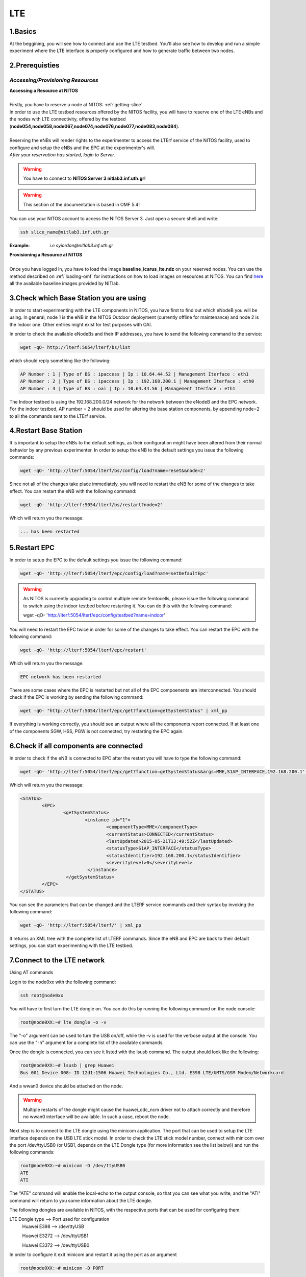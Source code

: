 LTE
=================

1.Basics
----------
At the beggining, you will see how to connect and use the LTE testbed. You'll also see how to develop and run a simple experiment where the LTE interface is properly configured and how to generate traffic between two nodes.

2.Prerequisties
-----------------------
*Accessing/Provisioning Resources*
^^^^^^^^^^^^^^^^^^^^^^^^^^^^^^^^^^^^^

| **Accessing a Resource at NITOS**
|
| Firstly, you have to reserve a node at NITOS: :ref:`getting-slice`

| In order to use the LTE testbed resources offered by the NITOS facility, you will have to reserve one of the LTE eNBs and the nodes
  with LTE connectivity, offered by the testbed (**node054,node058,node067,node074,node076,node077,node083,node084**).

| 
| Reserving the eNBs will render rights to the experimenter to access the LTErf service of the NITOS facility, used to configure and setup the eNBs and the EPC at the experimenter's will.

| *After your reservation has started, login to Server.*

.. warning:: You have to connect to **NITOS Server 3 nitlab3.inf.uth.gr**!

.. warning:: This section of the documentation is based in OMF 5.4!

You can use your NITOS account to access the NITOS Server 3. Just open a secure shell and write:

.. code-block:: bash

   ssh slice_name@nitlab3.inf.uth.gr

:Example: *i.e syiordan@nitlab3.inf.uth.gr*

| **Provisioning a Resource at NITOS**
|
| Once you have logged in, you have to load the image **baseline_icarus_lte.ndz** on your reserved nodes. You can use the method described on :ref:`loading-omf` for instructions on how to load images on resources at NITOS. You can find `here <http://nitlab.inf.uth.gr>`_ all the available baseline images provided by NITlab.



3.Check which Base Station you are using
-----------------------------------------

In order to start experimenting with the LTE components in NITOS, you have first to find out which eNodeB you will be using. In general, node 1 is the eNB in the NITOS Outdoor deployment (currently offline for maintenance) and node 2 is the Indoor one. Other entries might exist for test purposes with OAI.

In order to check the available eNodeBs and their IP addresses, you have to send the following command to the service:

.. code-block:: bash

	wget -qO- http://lterf:5054/lterf/bs/list

which should reply something like the following:

.. code-block:: bash

	AP Number : 1 | Type of BS : ipaccess | Ip : 10.64.44.52 | Management Iterface : eth1
	AP Number : 2 | Type of BS : ipaccess | Ip : 192.168.200.1 | Management Iterface : eth0
	AP Number : 3 | Type of BS : oai | Ip : 10.64.44.56 | Management Iterface : eth1
 
The Indoor testbed is using the 192.168.200.0/24 network for the network between the eNodeB and the EPC network. For the indoor testbed, AP number = 2 should be used for altering the base station components, by appending node=2 to all the commands sent to the LTErf service.


4.Restart Base Station
----------------------------------

It is important to setup the eNBs to the default settings, as their configuration might have been altered from their normal behavior by any previous experimenter. In order to setup the eNB to the default settings you issue the following commands:

.. code-block:: bash

	wget -qO- 'http://lterf:5054/lterf/bs/config/load?name=reset&&node=2'

Since not all of the changes take place immediately, you will need to restart the eNB for some of the changes to take effect. You can restart the eNB with the following command:

.. code-block:: bash

	wget -qO- 'http://lterf:5054/lterf/bs/restart?node=2'

Which will return you the message:

.. code-block:: bash

	... has been restarted

5.Restart EPC
--------------

In order to setup the EPC to the default settings you issue the following command:

.. code-block:: bash

	wget -qO- 'http://lterf:5054/lterf/epc/config/load?name=setDefaultEpc'

.. warning:: As NITOS is currently upgrading to control multiple remote femtocells, please issue the following command to switch using the indoor testbed before restarting it. You can do this with the following command:

	  wget -qO- 'http://lterf:5054/lterf/epc/config/testbed?name=indoor'

You will need to restart the EPC twice in order for some of the changes to take effect. You can restart the EPC with the following command:

.. code-block:: bash

	wget -qO- 'http://lterf:5054/lterf/epc/restart'

Which will return you the message:

.. code-block:: bash

	EPC network has been restarted

There are some cases where the EPC is restarted but not all of the EPC compoenents are interconnected. You should check if the EPC is working by sending the following command:

.. code-block:: bash

	wget -qO- "http://lterf:5054/lterf/epc/get?function=getSystemStatus" | xml_pp

If everything is working correctly, you should see an output where all the components report connected. If at least one of the components SGW, HSS, PGW is not connected, try restarting the EPC again. 

6.Check if all components are connected
---------------------------------------

In order to check if the eNB is connected to EPC after the restart you will have to type the following command:

.. code-block:: bash
		 
	wget -qO- 'http://lterf:5054/lterf/epc/get?function=getSystemStatus&args=MME,S1AP_INTERFACE,192.168.200.1' | xml_pp

Which will return you the message:

.. code-block:: xml

		<STATUS>
			<EPC>
				<getSystemStatus>
					<instance id="1">
						<componentType>MME</componentType>
						<currentStatus>CONNECTED</currentStatus>
						<lastUpdated>2015-05-21T13:49:52Z</lastUpdated>
						<statusType>S1AP_INTERFACE</statusType>
						<statusIdentifier>192.168.200.1</statusIdentifier>
						<severityLevel>0</severityLevel>
					 </instance>
				 </getSystemStatus>
			</EPC>
		</STATUS>
																																						  
You can see the parameters that can be changed and the LTERF service commands and their syntax by invoking the following command:

.. code-block:: bash

	wget -qO- 'http://lterf:5054/lterf/' | xml_pp 

It returns an XML tree with the complete list of LTERF commands. Since the eNB and EPC are back to their default settings, you can start experimenting with the LTE testbed.

7.Connect to the LTE network
----------------------------
Using AT commands

Login to the node0xx with the following command:

.. code-block:: bash

	ssh root@node0xx

You will have to first turn the LTE dongle on. You can do this by running the following command on the node console:

.. code-block:: bash

	root@node0XX:~# lte_dongle -o -v

The "-o" argument can be used to turn the USB on/off, while the -v is used for the verbose output at the console. You can use the "-h" argument for a complete list of the available commands.

Once the dongle is connected, you can see it listed with the lsusb command. The output should look like the following:

.. code-block:: bash

	root@node0XX:~# lsusb | grep Huawei
	Bus 001 Device 008: ID 12d1:1506 Huawei Technologies Co., Ltd. E398 LTE/UMTS/GSM Modem/Networkcard

And a wwan0 device should be attached on the node.

.. warning:: Multiple restarts of the dongle might cause the huawei_cdc_ncm driver not to attach correctly and therefore no wwan0 interface will be available. In such a case, reboot the node.

Next step is to connect to the LTE dongle using the minicom application. The port that can be used to setup the LTE interface depends on the USB LTE stick model. In order to check the LTE stick model number, connect with minicom over the port /dev/ttyUSB0 (or USB1, depends on the LTE Dongle type (for more information see the list below)) and run the following commands:

.. code-block:: bash

	root@node0XX:~# minicom -D /dev/ttyUSB0
	ATE
	ATI
	
The "ATE" command will enable the local-echo to the output console, so that you can see what you write, and the "ATI" command will return to you some information about the LTE dongle.

The following dongles are available in NITOS, with the respective ports that can be used for configuring them:

LTE Dongle type 	--> 	Port used for configuration
	Huawei E398   	-->		/dev/ttyUSB

	Huawei E3272    --> 	/dev/ttyUSB1

	Huawei E3372    -->  	/dev/ttyUSB0
									
In order to configure it exit minicom and restart it using the port as an argument

.. code-block:: bash

	root@node0XX:~# minicom -D PORT

In order to turn on the air interface:

.. code-block:: bash

	at+cfun=1

Add a new APN and activate the PDP context:

.. code-block:: bash

	at+cgdcont=1,"IP","default"

	at^ndisdup=1,1,"default"

	at+cgatt=1
	
	at+cgact=1,1
	
	at^dhcp?

If the last command outputs a string with numbers in HEX, the dongle should have received the IP address from the EPC DHCP network. You can now exit from minicom and configure the wwan0 interface with the ip 10.0.3.xx. Generally, the last digits for the IP address are the same as the node ID (e.g. node077 gets the 10.0.3.77/24 IP address).

If at^dhcp is giving you an error or just reports "OK", then the modem is not in a state to connect. To do so, bring down the air interface and re-activate it by using the next set of commands:

.. code-block:: bash

	AT+CFUN=0

	AT+CFUN=1

You can now wait for the modem to report

.. code-block:: bash

	^SRVST=2

If it is in such serving state, the modem can connect to the network, so you can re-send the previous set of commands for adding the APN and connecting to the network.

Once AT^DHCP is reporting you the IP address received from the LTE network, you can setup the network interface. To do so, exit minicom (Ctrl+a followed by Ctrl+x will show you the exit window) and send the following command from the node console:

.. code-block:: bash

	root@node0XX:~# dhclient wwan0

Once the dhclient command exits, the wwan0 interface should have an IP address. However, the system by default is assigning automatically a subnet mask equal to /30. You can overcome this by sending the following commands:

.. code-block:: bash

	root@node0XX:~# ifconfig wwan0 netmask 255.255.255.0 -arp up

Now you should be able to ping the PDN-GW component of the EPC network (the default configuration uses the 10.0.3.1 IP address) or any other LTE client connected to the network. 


The LTE interfaces can get in an IDLE state when you do not send any traffic over the network. If this is something that you do not want, you can have a ping running in the background, pinging the EPC network.


8.Performing Downlink experiments
---------------------------------

If you decide to keep the LTE default configuration, performing DL/UL experiments can be a lttle tricky. The overall architecture of the NITOS LTE network is based on the 192.168.200.0/24 network for the communication between femtocells and the EPC network. This network, is also attached to each node's experimental network.

In order to do DL/UL experiments involving the wired experimental network, you will need a testbed node that has an IP address from the 192.168.200.0/24 network configured for the experimental interface. To do so, log in on a node and send the following commands:

.. code-block:: bash

	root@node0XX:~# ifconfig eth1 192.168.200.XX/24 up
	root@node0XX:~# route add -net 10.0.3.0/24 gw 192.168.200.200

Now you have configured the receiving node to send and receive traffic to/from the LTE network by using the EPC (192.168.200.200) as the default gateway.

You will have to configure routing on the LTE node as well, as follows:

.. code-block:: bash

	root@node0XX:~# route add -net 192.168.200.0/24 gw 10.0.3.1
	
Now the LTE node will use the EPC PDN-GW as the default gateway for sending traffic to the 192.168.200.0/24 network. You should be able to ping each side and do DL/UL experiments with any available traffic generator.


9.Other LTErf configurations
----------------------------

The LTErf service is used for configuring the base stations, EPC networks and datapath configurations in the LTE network. The service is supporting several configurations. All the available services can be retrieved from the LTErf service using the following command:

.. code-block:: bash

	wget -qO- "http://lterf:5054/lterf/" | xml_pp

In the following articles a complete list of the possible configurations per building block are illustrated:

* |LTEBS|

.. |LTEBS| raw:: html

	<a href="http://nitlab.inf.uth.gr/NITlab_old/index.php/testbed/lte-experimentation/lte-omf-am-service/33-testbed/lte-documentation/497-lte-base-station-control-service-documentation" target="_blank">LTE Base Station Control Service Documentation</a>

* |LTEEPC|

.. |LTEEPC| raw:: html

	<a href="http://nitlab.inf.uth.gr/NITlab_old/index.php/testbed/lte-experimentation/lte-omf-am-service/33-testbed/lte-documentation/498-lte-epc-control-service-documentation" target="_blank">LTE EPC Control Service Documentation</a>

* |LTEData|

.. |LTEData| raw:: html

	<a href="http://nitlab.inf.uth.gr/NITlab_old/index.php/testbed/lte-experimentation/lte-omf-am-service/33-testbed/lte-documentation/499-lte-datapath-control-service-documentation" target="_blank">LTE Datapath Control Service Documentation</a>

You can also check out the rest of the available LTE tutorials.

10.Using OMF
------------

Instead of using the AT-Commands to setup the LTE dongle, you can use the OMF to automatically setup the air interface for you. If you are not familiar with OMF, please refer to the OMF-related pages in this site.

An example of an OMF experiment used to generate traffic in the NITOS testbed, using the LTE enabled nodes is the following:

.. code-block:: bash

	defGroup("Sender","omf.nitos.node066"){ |node|
		node.addApplication("iperf-5.4", :id => 'iperf') {|app|
			app.setProperty('port', 5200)
			app.setProperty('bandwidth',"100000000")
			app.setProperty('udp',true)
			app.setProperty('time', 100)
			app.setProperty('client', "10.0.3.77")
			app.setProperty('reportstyle', 'o')
			app.setProperty('interval', '1')
			app.measure('transfer', :samples=>1)
			app.measure('losses', :samples=>1)
	
		}
		#Configure LTE dongle
		node.net.l0.radio = "on"
		node.net.l0.apn = "default"
		node.net.l0.attach = 1
		node.net.l0.connect = "default" #Connect and set up wwan interface

	}
	defGroup("Receiver","omf.nitos.node077"){ |node|
		node.addApplication("iperf-5.4", :id => 'iperf') {|app|
			app.setProperty('port', 5200)
			app.setProperty('server', true)
			app.setProperty('udp',true)
			app.setProperty('reportstyle', 'o')
			app.setProperty('interval', '1')
			app.measure('transfer', :samples=>1)
			app.measure('losses', :samples=>1)
	}
		#Configure LTE dongle
		node.net.l0.radio = "on"
		node.net.l0.apn = "default"
		node.net.l0.attach = 1
		node.net.l0.connect = "default" #Connect and set up wwan interface
	}
	onEvent(:ALL_UP_AND_INSTALLED){ |event|
	 	info "Configuring the LTE dongles"
		wait 80
		info "Starting iperf server-client"
		group("Receiver").startApplication('iperf')
		group("Sender").startApplication('iperf')
		wait 60
		info "Stoppping all applications"
		group("Receiver").stopApplications
		group("Sender").stopApplications
		Experiment.done
	}

You can refer to a complete description of the experiment to the following video:

.. raw:: html
	
	<iframe width="560" height="315" src="https://www.youtube.com/embed/RZL7_SakjsU" frameborder="0" allowfullscreen></iframe>

11.Other Tutorials
------------------

Begin experimenting with LTE equipment

Description of the procedure that a user has to follow as soon as a reservation slot has started. We are using the OMF framework and the FLEX "LTErf" service to load default settings to the LTE base station and restart it.

.. raw:: html

	<iframe width="560" height="315" src="https://www.youtube.com/embed/1nkXdJY982o" frameborder="0" allowfullscreen></iframe>


Changing MCS profiles and measuring throughput
An experiment demonstrating how an experimenter can change the MCS profile used by an LTE base station and observe differences in the achieved throughput. We demonstrate the usage of the FLEX "LTErf" service in the NITOS testbed.

.. raw:: html

	<iframe width="560" height="315" src="https://www.youtube.com/embed/nai84dQ9QJA" frameborder="0" allowfullscreen></iframe>






Federating WiMAX and LTE testbeds with an SDN approach
Demonstrating the federation capabilities of the LTErf service between the NITOS WiMAX and NITOS LTE testbeds

.. raw:: html

	<iframe width="560" height="315" src="https://www.youtube.com/embed/zZDESevkWHU" frameborder="0" allowfullscreen></iframe>
